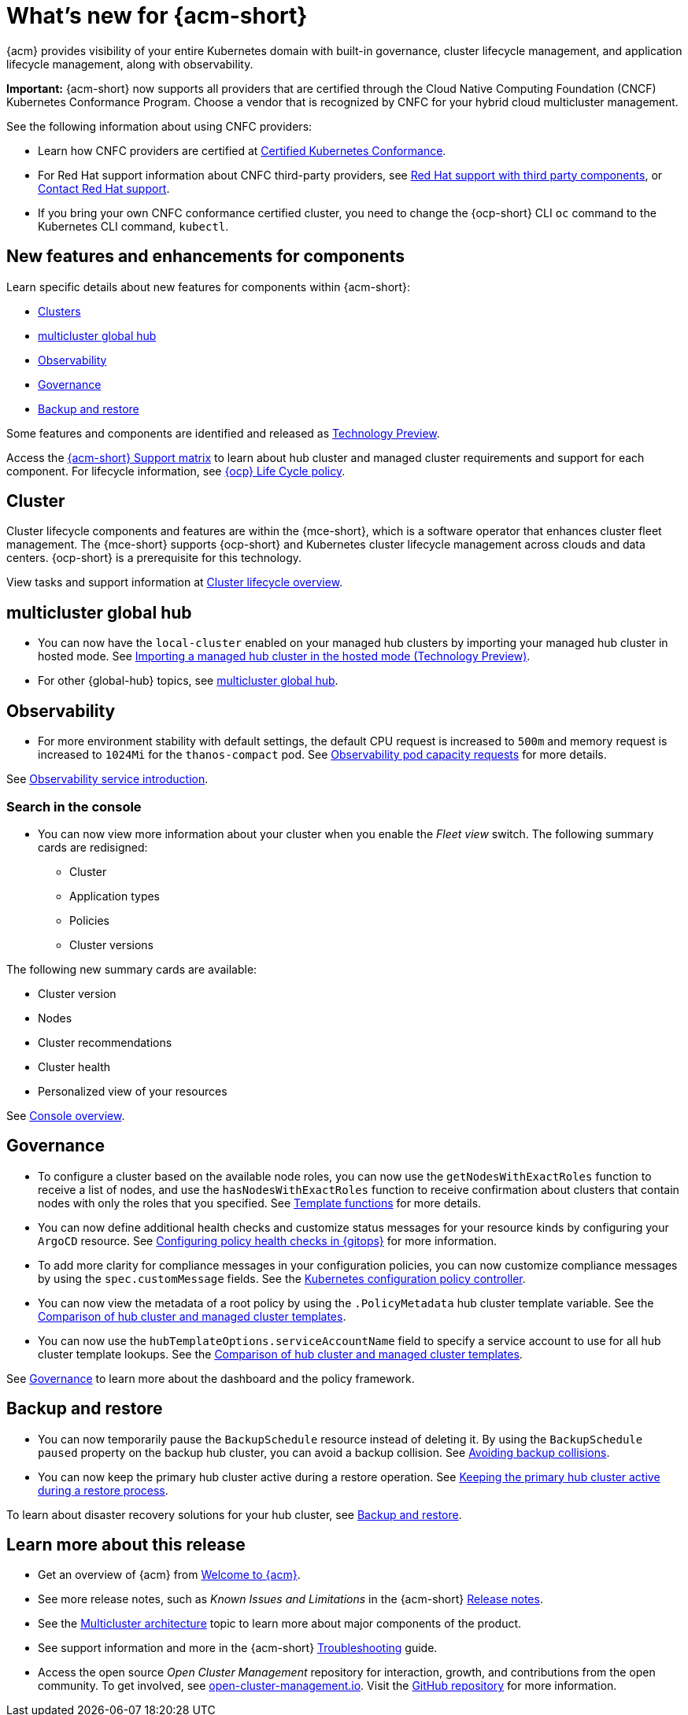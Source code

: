 [#whats-new-acm]
= What's new for {acm-short}

{acm} provides visibility of your entire Kubernetes domain with built-in governance, cluster lifecycle management, and application lifecycle management, along with observability. 

*Important:* {acm-short} now supports all providers that are certified through the Cloud Native Computing Foundation (CNCF) Kubernetes Conformance Program. Choose a vendor that is recognized by CNFC for your hybrid cloud multicluster management.

See the following information about using CNFC providers:

* Learn how CNFC providers are certified at link:https://www.cncf.io/training/certification/software-conformance/[Certified Kubernetes Conformance]. 

* For Red Hat support information about CNFC third-party providers, see link:https://access.redhat.com/third-party-software-support[Red Hat support with third party components], or link:https://access.redhat.com/support/contact/[Contact Red Hat support].

* If you bring your own CNFC conformance certified cluster, you need to change the {ocp-short} CLI `oc` command to the Kubernetes CLI command, `kubectl`. 

[#component-features]
== New features and enhancements for components

Learn specific details about new features for components within {acm-short}:

* <<cluster-whats-new,Clusters>>
* <<global-hub-whats-new,multicluster global hub>>
* <<observability-whats-new,Observability>>
* <<governance-whats-new,Governance>>
* <<dr4hub-whats-new,Backup and restore>>

Some features and components are identified and released as link:https://access.redhat.com/support/offerings/techpreview[Technology Preview].

Access the link:https://access.redhat.com/articles/7086905[{acm-short} Support matrix] to learn about hub cluster and managed cluster requirements and support for each component. For lifecycle information, see link:https://access.redhat.com/support/policy/updates/openshift[{ocp} Life Cycle policy].


//[#installation]
//== Installation no epics this release 2.11;be sure to add bullet up top if that changes

[#cluster-whats-new]
== Cluster 

Cluster lifecycle components and features are within the {mce-short}, which is a software operator that enhances cluster fleet management. The {mce-short} supports {ocp-short} and Kubernetes cluster lifecycle management across clouds and data centers. {ocp-short} is a prerequisite for this technology.

View tasks and support information at link:../clusters/cluster_mce_overview.adoc#cluster_mce_overview[Cluster lifecycle overview].

[#global-hub-whats-new]
== multicluster global hub 

* You can now have the `local-cluster` enabled on your managed hub clusters by importing your managed hub cluster in hosted mode. See link:../global_hub/global_hub_import_hub_hosted.adoc#global-hub-importing-in-hosted-mode[Importing a managed hub cluster in the hosted mode (Technology Preview)]. 

* For other {global-hub} topics, see link:../global_hub/global_hub_overview.adoc#multicluster-global-hub[multicluster global hub]. 

//[#application-whats-new]
//== Applications

//For other Application topics, see link:../applications/app_management_overview.adoc#managing-applications[Managing applications].

[#observability-whats-new]
== Observability

* For more environment stability with default settings, the default CPU request is increased to `500m` and memory request is increased to `1024Mi` for the `thanos-compact` pod. See link:../observability/obs_config.adoc#observability-pod-capacity-requests[Observability pod capacity requests] for more details.

See link:../observability/observe_environments_intro.adoc#observing-environments-intro[Observability service introduction].

[search-whats-new]
=== Search in the console

* You can now view more information about your cluster when you enable the _Fleet view_ switch. The following summary cards are redisigned:

- Cluster
- Application types
- Policies
- Cluster versions

The following new summary cards are available: 

- Cluster version
- Nodes
- Cluster recommendations
- Cluster health
- Personalized view of your resources

See link:../console/console.adoc#home-page[Console overview].

[#governance-whats-new]
== Governance

* To configure a cluster based on the available node roles, you can now use the `getNodesWithExactRoles` function to receive a list of nodes, and use the `hasNodesWithExactRoles` function to receive confirmation about clusters that contain nodes with only the roles that you specified. See link:../governance/template_functions.adoc#template-functions[Template functions] for more details.

* You can now define additional health checks and customize status messages for your resource kinds by configuring your `ArgoCD` resource. See link:../gitops/gitops_manage_policy_def.adoc#config-gitops-healthcheck[Configuring policy health checks in {gitops}] for more information.

* To add more clarity for compliance messages in your configuration policies, you can now customize compliance messages by using the `spec.customMessage` fields. See the link:../governance/config_policy_ctrl.adoc#configuration-policy-yaml-table[Kubernetes configuration policy controller].

* You can now view the metadata of a root policy by using the `.PolicyMetadata` hub cluster template variable. See the link:../governance/template_support_intro.adoc#template-coomparison-table[Comparison of hub cluster and managed cluster templates].

* You can now use the `hubTemplateOptions.serviceAccountName` field to specify a service account to use for all hub cluster template lookups. See the link:../governance/template_support_intro.adoc#template-coomparison-table[Comparison of hub cluster and managed cluster templates].

See link:../governance/grc_intro.adoc#governance[Governance] to learn more about the dashboard and the policy framework.

[#dr4hub-whats-new]
== Backup and restore

* You can now temporarily pause the `BackupSchedule` resource instead of deleting it. By using the `BackupSchedule` `paused` property on the backup hub cluster, you can avoid a backup collision. See link:../business_continuity/backup_restore/backup_schedule.adoc#avoid-backup-collision[Avoiding backup collisions].

* You can now keep the primary hub cluster active during a restore operation. See link:../business_continuity/backup_restore/backup_active_restore.adoc#keep-hub-active-restore[Keeping the primary hub cluster active during a restore process].

To learn about disaster recovery solutions for your hub cluster, see link:../business_continuity/backup_restore/backup_install.adoc#backup-intro[Backup and restore].

[#whats-new-learn-more]
== Learn more about this release

* Get an overview of {acm} from link:../about/welcome.adoc#welcome-to-red-hat-advanced-cluster-management-for-kubernetes[Welcome to {acm}].

* See more release notes, such as _Known Issues and Limitations_ in the {acm-short} xref:../release_notes/release_notes.adoc#release-notes[Release notes].

* See the link:../about/architecture.adoc#multicluster-architecture[Multicluster architecture] topic to learn more about major components of the product.

* See support information and more in the {acm-short} link:../troubleshooting/troubleshooting_intro.adoc#troubleshooting[Troubleshooting] guide.

* Access the open source _Open Cluster Management_ repository for interaction, growth, and contributions from the open community. To get involved, see link:https://open-cluster-management.io/[open-cluster-management.io]. Visit the link:https://github.com/open-cluster-management-io[GitHub repository] for more information.
